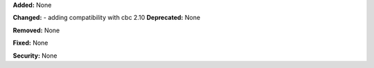 **Added:** None

**Changed:**
- adding compatibility with cbc 2.10
**Deprecated:** None

**Removed:** None

**Fixed:** None

**Security:** None
